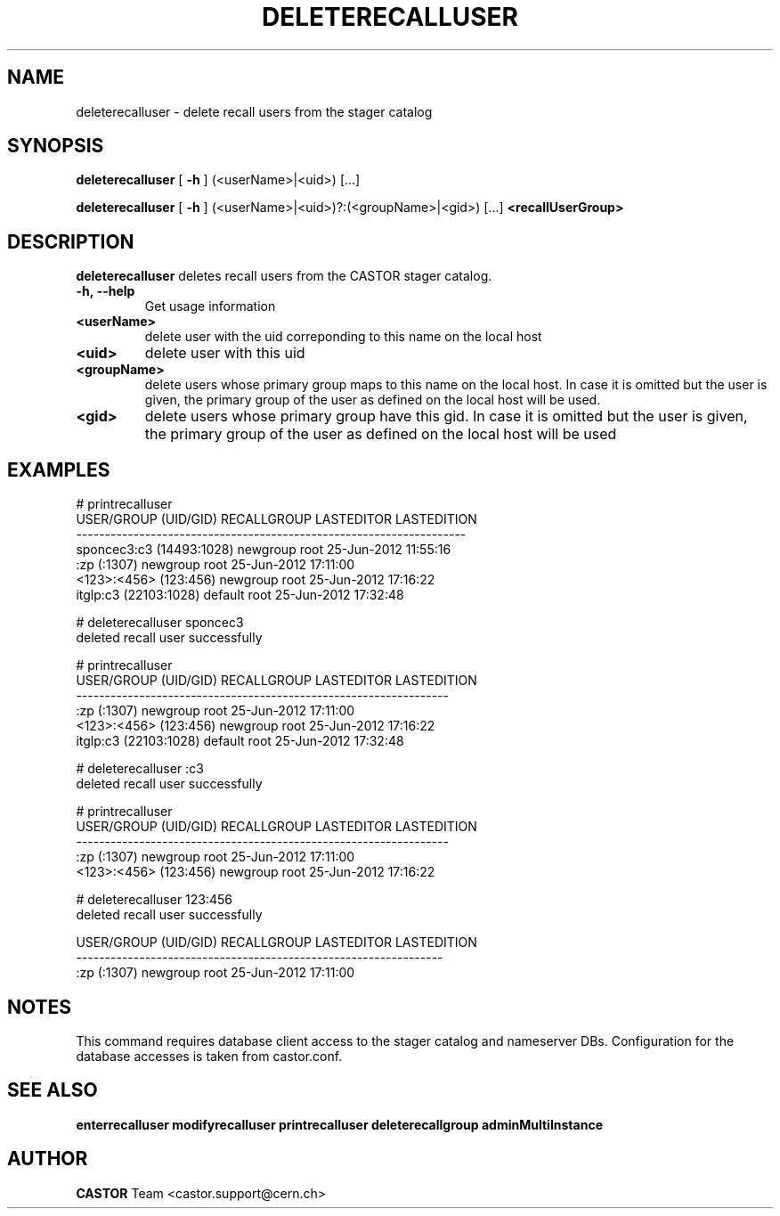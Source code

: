 .TH DELETERECALLUSER 1 "2011" CASTOR "stager catalog administrative commands"
.SH NAME
deleterecalluser \- delete recall users from the stager catalog
.SH SYNOPSIS
.B deleterecalluser
[
.BI -h
]
(<userName>|<uid>) [...]

.B deleterecalluser
[
.BI -h
]
(<userName>|<uid>)?:(<groupName>|<gid>) [...]
.BI <recallUserGroup>
.SH DESCRIPTION
.B deleterecalluser
deletes recall users from the CASTOR stager catalog.

.TP
.BI \-h,\ \-\-help
Get usage information
.TP
.BI <userName>
delete user with the uid correponding to this name on the local host
.TP
.BI <uid>
delete user with this uid
.TP
.BI <groupName>
delete users whose primary group maps to this name on the local host. In case it is omitted but the user is given, the primary group of the user as defined on the local host will be used.
.TP
.BI <gid>
delete users whose primary group have this gid. In case it is omitted but the user is given, the primary group of the user as defined on the local host will be used

.SH EXAMPLES
.nf
.ft CW

# printrecalluser         
    USER/GROUP (UID/GID) RECALLGROUP LASTEDITOR          LASTEDITION
--------------------------------------------------------------------
sponcec3:c3 (14493:1028)    newgroup       root 25-Jun-2012 11:55:16
             :zp (:1307)    newgroup       root 25-Jun-2012 17:11:00
   <123>:<456> (123:456)    newgroup       root 25-Jun-2012 17:16:22
   itglp:c3 (22103:1028)     default       root 25-Jun-2012 17:32:48

# deleterecalluser sponcec3
deleted recall user successfully

# printrecalluser 
 USER/GROUP (UID/GID) RECALLGROUP LASTEDITOR          LASTEDITION
-----------------------------------------------------------------
          :zp (:1307)    newgroup       root 25-Jun-2012 17:11:00
<123>:<456> (123:456)    newgroup       root 25-Jun-2012 17:16:22
itglp:c3 (22103:1028)     default       root 25-Jun-2012 17:32:48

# deleterecalluser :c3
deleted recall user successfully

# printrecalluser 
 USER/GROUP (UID/GID) RECALLGROUP LASTEDITOR          LASTEDITION
-----------------------------------------------------------------
          :zp (:1307)    newgroup       root 25-Jun-2012 17:11:00
<123>:<456> (123:456)    newgroup       root 25-Jun-2012 17:16:22

# deleterecalluser 123:456
deleted recall user successfully

USER/GROUP (UID/GID) RECALLGROUP LASTEDITOR          LASTEDITION
----------------------------------------------------------------
         :zp (:1307)    newgroup       root 25-Jun-2012 17:11:00

.SH NOTES
This command requires database client access to the stager catalog and nameserver DBs.
Configuration for the database accesses is taken from castor.conf.

.SH SEE ALSO
.BR enterrecalluser
.BR modifyrecalluser
.BR printrecalluser
.BR deleterecallgroup
.BR adminMultiInstance

.SH AUTHOR
\fBCASTOR\fP Team <castor.support@cern.ch>
